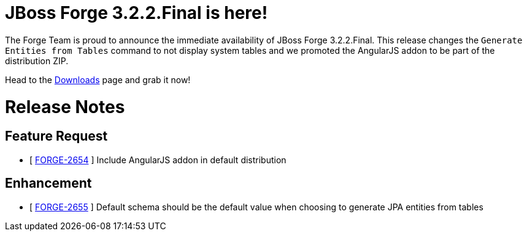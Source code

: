 JBoss Forge 3.2.2.Final is here!
================================

The Forge Team is proud to announce the immediate availability of JBoss Forge 3.2.2.Final. 
This release changes the `Generate Entities from Tables` command to not display system tables and we promoted the AngularJS addon to be part of the distribution ZIP.

Head to the link:http://forge.jboss.org/download[Downloads] page and grab it now!

= Release Notes 

== Feature Request

*   [ https://issues.jboss.org/browse/FORGE-2654[FORGE-2654] ] Include AngularJS addon in default distribution

== Enhancement

*   [ https://issues.jboss.org/browse/FORGE-2655[FORGE-2655] ] Default schema should be the default value when choosing to generate JPA entities from tables